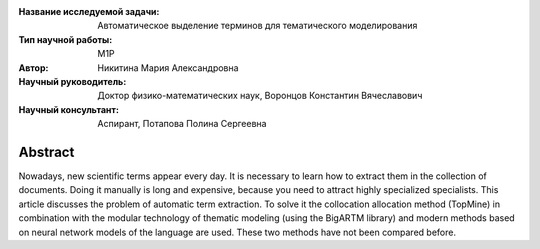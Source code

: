 |test| |codecov| |docs|

.. |test| image:: https://github.com/intsystems/ProjectTemplate/workflows/test/badge.svg
    :target: https://github.com/intsystems/ProjectTemplate/tree/master
    :alt: Test status
    
.. |codecov| image:: https://img.shields.io/codecov/c/github/intsystems/ProjectTemplate/master
    :target: https://app.codecov.io/gh/intsystems/ProjectTemplate
    :alt: Test coverage
    
.. |docs| image:: https://github.com/intsystems/ProjectTemplate/workflows/docs/badge.svg
    :target: https://intsystems.github.io/ProjectTemplate/
    :alt: Docs status


.. class:: center

    :Название исследуемой задачи: Автоматическое выделение терминов для тематического моделирования
    :Тип научной работы: M1P
    :Автор: Никитина Мария Александровна
    :Научный руководитель: Доктор физико-математических наук, Воронцов Константин Вячеславович
    :Научный консультант: Аспирант, Потапова Полина Сергеевна

Abstract
========

Nowadays, new scientific terms appear every day. It is necessary to learn how to extract them in the collection of documents. Doing it manually is long and expensive, because you need to attract highly specialized specialists. This article discusses the problem of automatic term extraction. To solve it  the collocation allocation method (TopMine) in combination with the modular technology of thematic modeling (using the BigARTM library) and modern methods based on neural network models of the language are used. These two methods have not been compared before.
